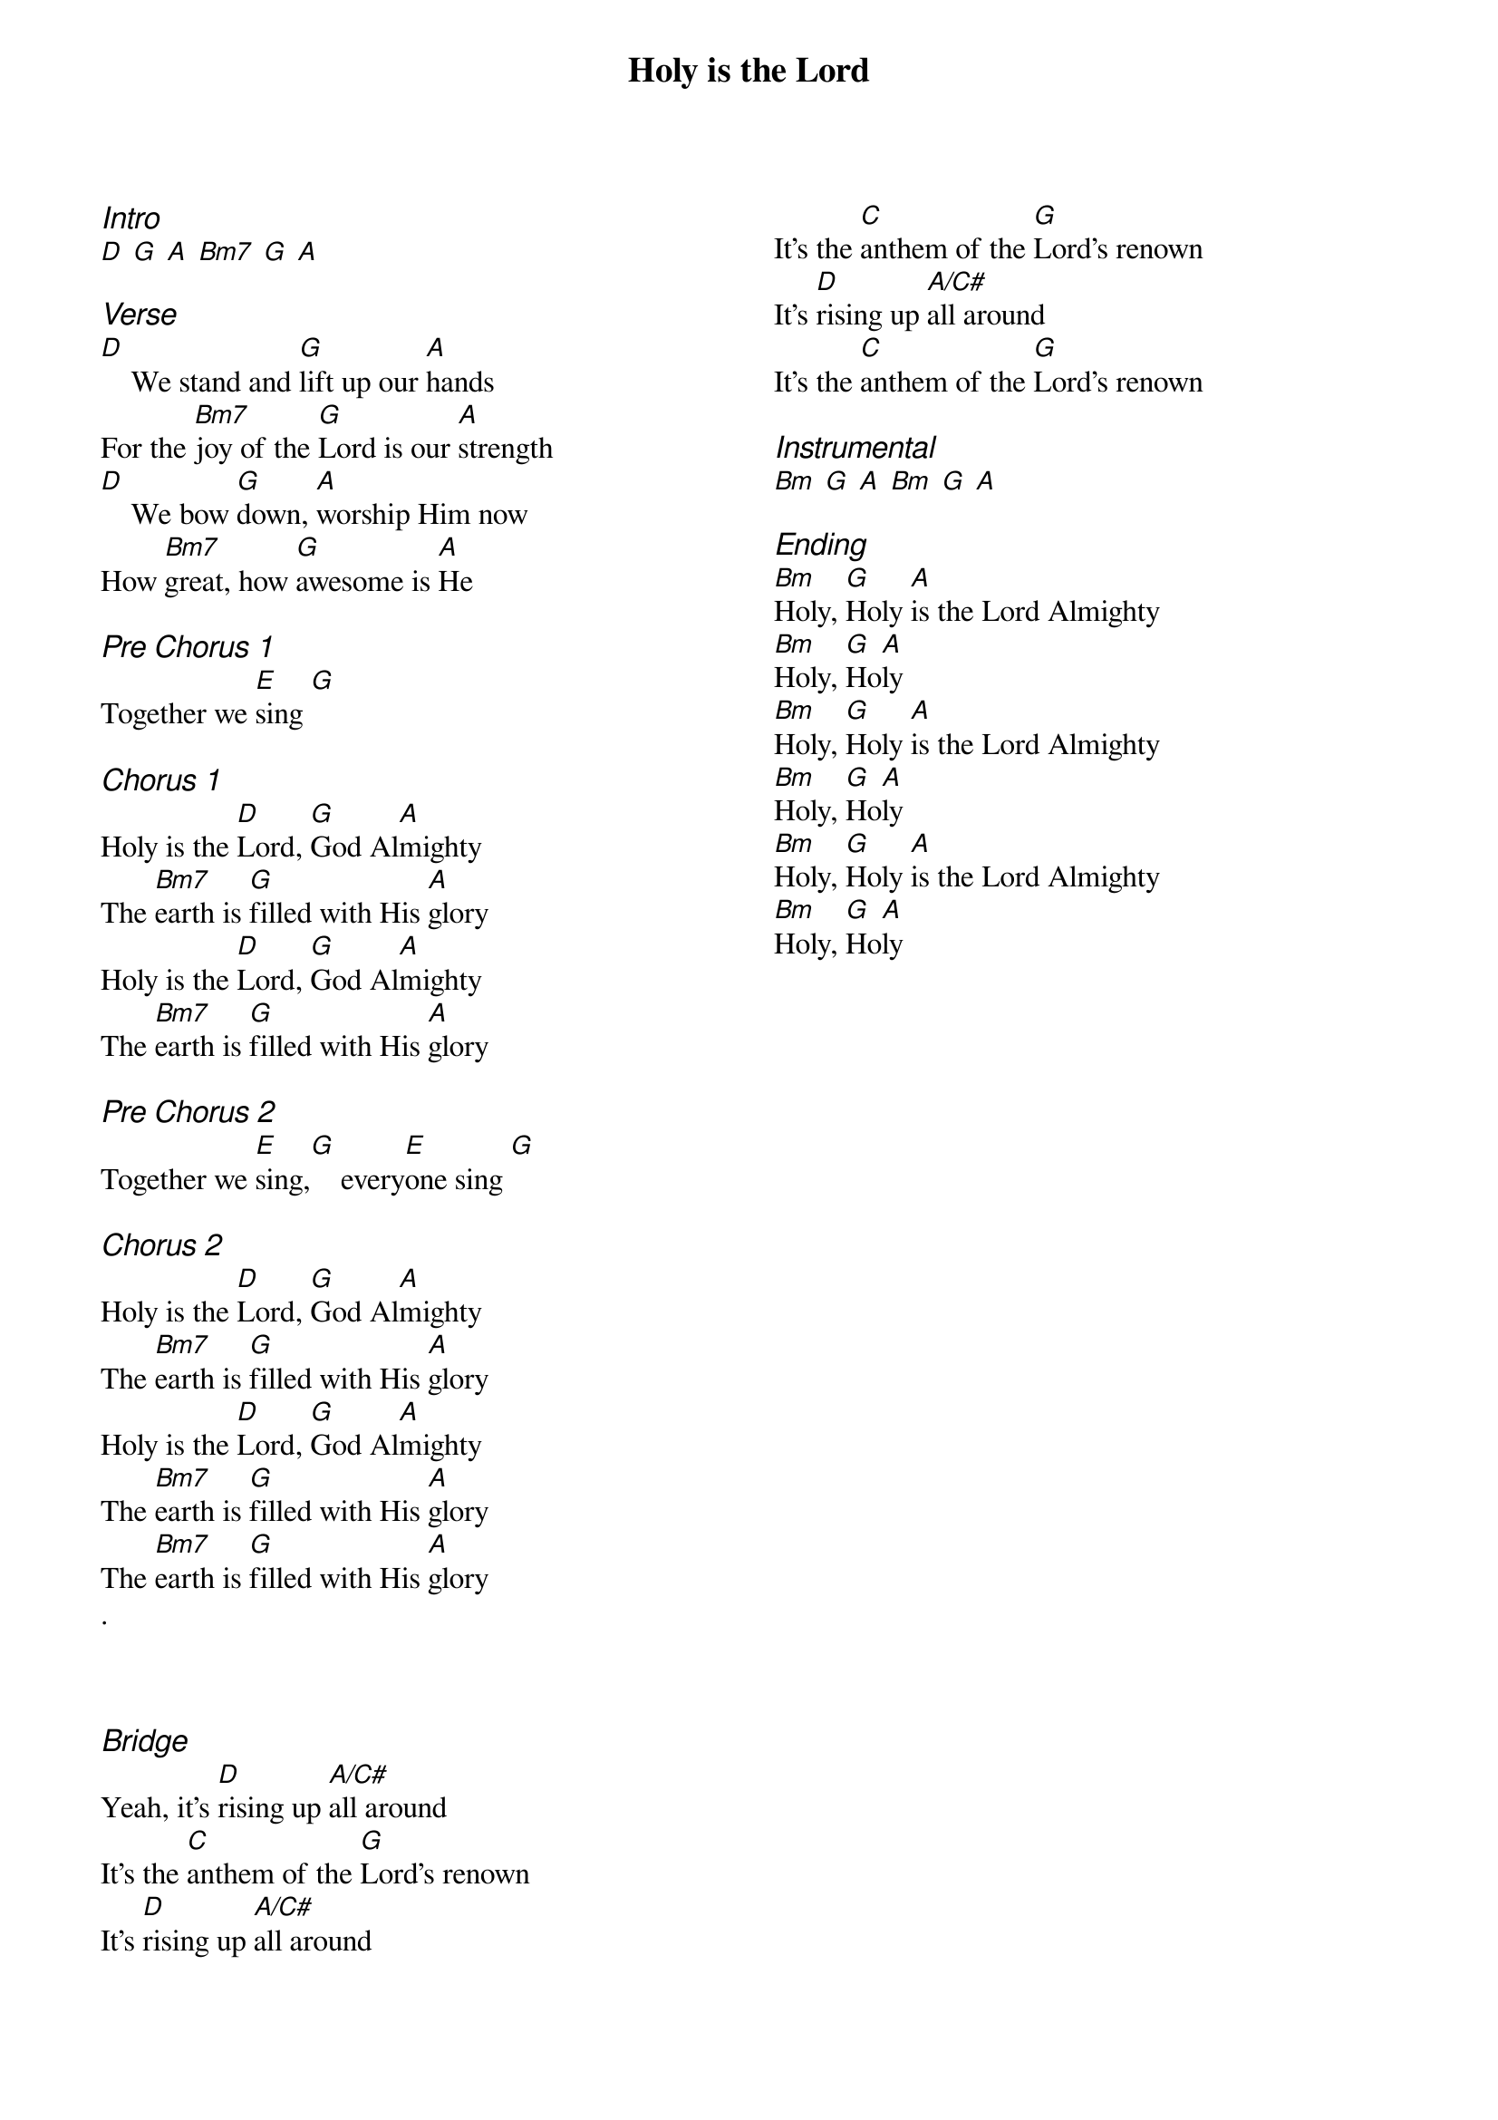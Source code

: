 {title: Holy is the Lord}
{ng}
{columns: 2}
{ci:Intro}
[D] [G] [A] [Bm7] [G] [A]

{ci:Verse}
[D]    We stand and [G]lift up our [A]hands
For the [Bm7]joy of the [G]Lord is our [A]strength
[D]    We bow [G]down, [A]worship Him now
How [Bm7]great, how [G]awesome is [A]He

{ci:Pre Chorus 1}
Together we [E]sing [G]

{ci:Chorus 1}
Holy is the [D]Lord, [G]God Al[A]mighty
The [Bm7]earth is [G]filled with His [A]glory
Holy is the [D]Lord, [G]God Al[A]mighty
The [Bm7]earth is [G]filled with His [A]glory

{ci:Pre Chorus 2}
Together we [E]sing,[G]    every[E]one sing [G]

{ci:Chorus 2}
Holy is the [D]Lord, [G]God Al[A]mighty
The [Bm7]earth is [G]filled with His [A]glory
Holy is the [D]Lord, [G]God Al[A]mighty
The [Bm7]earth is [G]filled with His [A]glory
The [Bm7]earth is [G]filled with His [A]glory
.



{ci:Bridge}
Yeah, it's [D]rising up [A/C#]all around
It's the [C]anthem of the [G]Lord's renown
It's [D]rising up [A/C#]all around
It's the [C]anthem of the [G]Lord's renown
It's [D]rising up [A/C#]all around
It's the [C]anthem of the [G]Lord's renown

{ci:Instrumental}
[Bm] [G] [A] [Bm] [G] [A]

{ci:Ending}
[Bm]Holy, [G]Holy [A]is the Lord Almighty
[Bm]Holy, [G]Ho[A]ly
[Bm]Holy, [G]Holy [A]is the Lord Almighty
[Bm]Holy, [G]Ho[A]ly
[Bm]Holy, [G]Holy [A]is the Lord Almighty
[Bm]Holy, [G]Ho[A]ly
